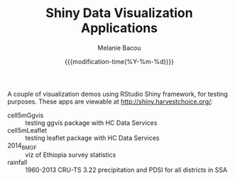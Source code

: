 #+TITLE: Shiny Data Visualization Applications
#+AUTHOR: Melanie Bacou
#+EMAIL: mel@mbacou.com
#+DATE: {{{modification-time(%Y-%m-%d)}}}

#+OPTIONS: H:2 num:1 toc:2 \n:nil @:t ::t |:t ^:t -:t f:t *:t <:t
#+LaTeX_CLASS: mel-article
#+STARTUP: indent showstars

A couple of visualization demos using RStudio Shiny framework, for testing purposes. These apps are viewable at http://shiny.harvestchoice.org/:
- cell5mGgvis :: testing ggvis package with HC Data Services
- cell5mLeaflet :: testing leaflet package with HC Data Services
- 2014_BMGF :: viz of Ethiopia survey statistics
- rainfall :: 1960-2013 CRU-TS 3.22 precipitation and PDSI for all districts in SSA
